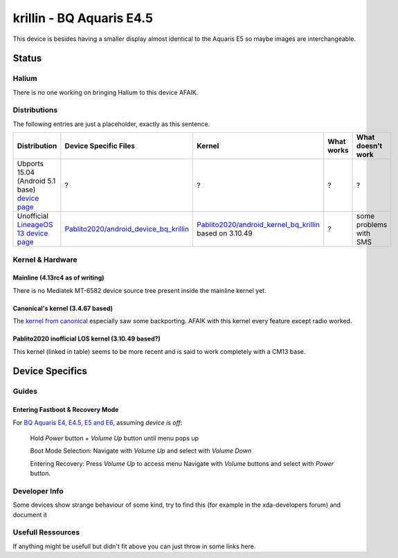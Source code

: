 
krillin - BQ Aquaris E4.5
=========================

This device is besides having a smaller display almost identical to the Aquaris E5 so maybe images are interchangeable.

Status
------

Halium
^^^^^^

There is no one working on bringing Halium to this device AFAIK.

Distributions
^^^^^^^^^^^^^

The following entries are just a placeholder, exactly as this sentence.

.. list-table::
   :header-rows: 1

   * - Distribution
     - Device Specific Files
     - Kernel
     - What works
     - What doesn't work
   * - Ubports 15.04 (Android 5.1 base) `device page <https://devices.ubports.com/#/krillin>`_
     - ?
     - ?
     - ?
     - ?
   * - Unofficial `LineageOS 13 device page <http://www.cyanogenmods.org/forums/topic/lineage-os-13-aquaris-e4-5-krillin-marshmallow-rom/>`_
     - `Pablito2020/android_device_bq_krillin <https://github.com/Pablito2020/android_device_bq_krillin>`_
     - `Pablito2020/android_kernel_bq_krillin <https://github.com/Pablito2020/android_kernel_bq_krillin>`_ based on 3.10.49
     - ?
     - some problems with SMS


Kernel & Hardware
^^^^^^^^^^^^^^^^^

Mainline (4.13rc4 as of writing)
~~~~~~~~~~~~~~~~~~~~~~~~~~~~~~~~

There is no Mediatek MT-6582 device source tree present inside the mainline kernel yet.

Canonical's kernel (3.4.67 based)
~~~~~~~~~~~~~~~~~~~~~~~~~~~~~~~~~

The `kernel from canonical <https://github.com/bq/aquaris-E4.5/tree/aquaris-E4.5-ubuntu-master>`_ especially saw some backporting. AFAIK with this kernel every feature except radio worked.

Pablito2020 inofficial LOS kernel (3.10.49 based?)
~~~~~~~~~~~~~~~~~~~~~~~~~~~~~~~~~~~~~~~~~~~~~~~~~~

This kernel (linked in table) seems to be more recent and is said to work completely with a CM13 base.

Device Specifics
----------------

Guides
^^^^^^

Entering Fastboot & Recovery Mode
~~~~~~~~~~~~~~~~~~~~~~~~~~~~~~~~~

For `BQ Aquaris E4, E4.5, E5 and E6 <http://www.mibqyyo.com/en-articles/2016/01/20/recovery-menu-bq-phones/>`_\ , assuming *device is off*\ :

..

   Hold *Power* button + *Volume Up* button until menu pops up

   Boot Mode Selection:
   Navigate with *Volume Up*  and select with *Volume Down*

   Entering Recovery:
   Press *Volume Up* to access menu
   Navigate with *Volume* buttons and select with *Power* button.


Developer Info
^^^^^^^^^^^^^^

Some devices show strange behaviour of some kind, try to find this (for example in the xda-developers forum) and document it

Usefull Ressources
^^^^^^^^^^^^^^^^^^

If anything might be usefull but didn't fit above you can just throw in some links here.
